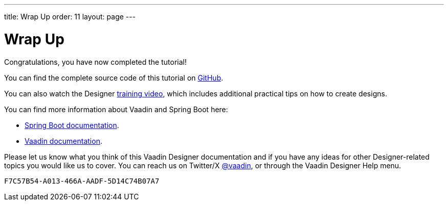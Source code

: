 ---
title: Wrap Up
order: 11
layout: page
---

[[designer.wrap.up]]
= Wrap Up

Congratulations, you have now completed the tutorial!

You can find the complete source code of this tutorial on https://github.com/vaadin/designer-tutorial/tree/v14-complete[GitHub].

You can also watch the Designer https://vaadin.com/learn/training/v14-designer[training video], which includes additional practical tips on how to create designs.

You can find more information about Vaadin and Spring Boot here:

* https://spring.io/projects/spring-boot#learn[Spring Boot documentation].
* https://vaadin.com/docs/v14/[Vaadin documentation].

Please let us know what you think of this Vaadin Designer documentation and if you have any ideas for other Designer-related topics you would like us to cover.
You can reach us on Twitter/X link:https://x.com/vaadin[@vaadin], or through the Vaadin Designer Help menu.


[discussion-id]`F7C57B54-A013-466A-AADF-5D14C74B07A7`

